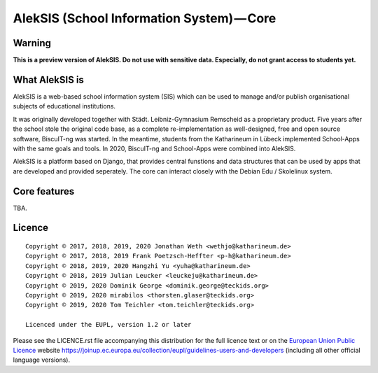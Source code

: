 AlekSIS (School Information System) — Core
==========================================

Warning
-------

**This is a preview version of AlekSIS. Do not use with sensitive data. Especially, do not grant access to students yet.**


What AlekSIS is
----------------

AlekSIS is a web-based school information system (SIS) which can be used to
manage and/or publish organisational subjects of educational institutions.

It was originally developed together with Städt. Leibniz-Gymnasium Remscheid
as a proprietary product. Five years after the school stole the original
code base, as a complete re-implementation as well-designed, free and open
source software, BiscuIT-ng was started. In the meantime, students from the
Katharineum in Lübeck implemented School-Apps with the same goals and tools.
In 2020, BiscuIT-ng and School-Apps were combined into AlekSIS.

AlekSIS is a platform based on Django, that provides central funstions
and data structures that can be used by apps that are developed and provided
seperately. The core can interact closely with the Debian Edu / Skolelinux
system.

Core features
--------------

TBA.

Licence
-------

::

  Copyright © 2017, 2018, 2019, 2020 Jonathan Weth <wethjo@katharineum.de>
  Copyright © 2017, 2018, 2019 Frank Poetzsch-Heffter <p-h@katharineum.de>
  Copyright © 2018, 2019, 2020 Hangzhi Yu <yuha@katharineum.de>
  Copyright © 2018, 2019 Julian Leucker <leuckeju@katharineum.de>
  Copyright © 2019, 2020 Dominik George <dominik.george@teckids.org>
  Copyright © 2019, 2020 mirabilos <thorsten.glaser@teckids.org>
  Copyright © 2019, 2020 Tom Teichler <tom.teichler@teckids.org>

  Licenced under the EUPL, version 1.2 or later

Please see the LICENCE.rst file accompanying this distribution for the
full licence text or on the `European Union Public Licence`_ website
https://joinup.ec.europa.eu/collection/eupl/guidelines-users-and-developers
(including all other official language versions).

.. _AlekSIS: https://edugit.org/AlekSIS/AlekSIS
.. _European Union Public Licence: https://eupl.eu/
